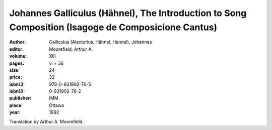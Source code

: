 Johannes Galliculus (Hähnel), The Introduction to Song Composition (Isagoge de Composicione Cantus)
========================================================================================================

:author: Galliculus (Alectorius, Hähnel, Hennel), Johannes 
:editor: Moorefield, Arthur A.
:volume: XIII
:pages: vi + 36
:size: 24
:price: 32
:isbn13: 978-0-931902-76-5
:isbn10: 0-931902-76-2
:publisher: IMM
:place: Ottawa
:year: 1992

Translation by Arthur A. Moorefield.

